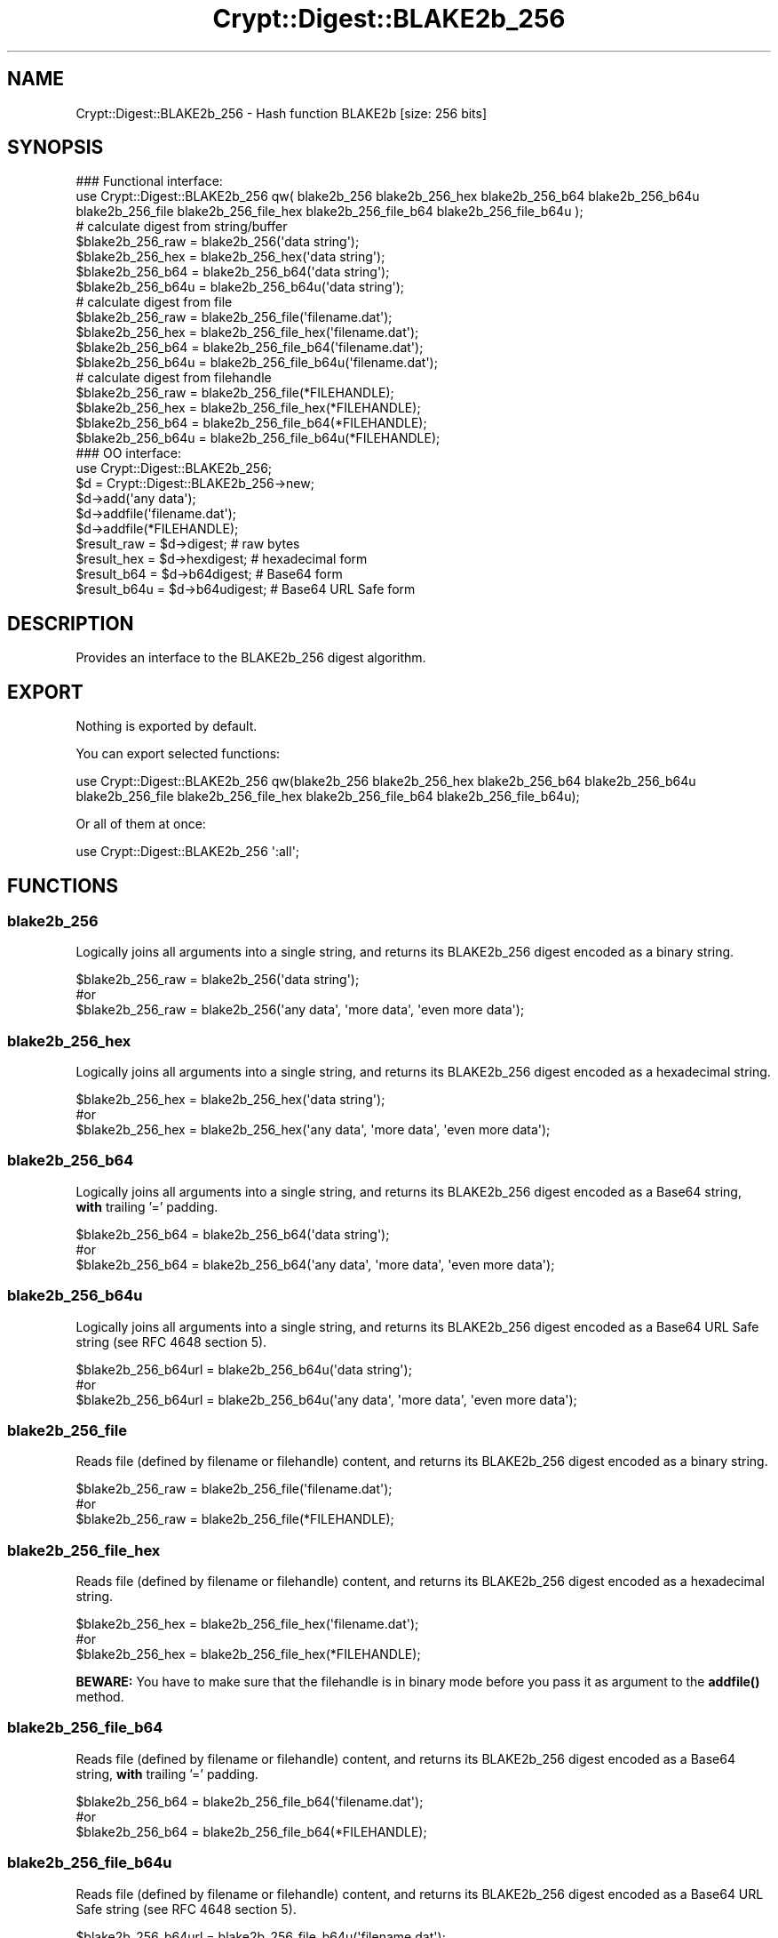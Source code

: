 .\" -*- mode: troff; coding: utf-8 -*-
.\" Automatically generated by Pod::Man 5.01 (Pod::Simple 3.43)
.\"
.\" Standard preamble:
.\" ========================================================================
.de Sp \" Vertical space (when we can't use .PP)
.if t .sp .5v
.if n .sp
..
.de Vb \" Begin verbatim text
.ft CW
.nf
.ne \\$1
..
.de Ve \" End verbatim text
.ft R
.fi
..
.\" \*(C` and \*(C' are quotes in nroff, nothing in troff, for use with C<>.
.ie n \{\
.    ds C` ""
.    ds C' ""
'br\}
.el\{\
.    ds C`
.    ds C'
'br\}
.\"
.\" Escape single quotes in literal strings from groff's Unicode transform.
.ie \n(.g .ds Aq \(aq
.el       .ds Aq '
.\"
.\" If the F register is >0, we'll generate index entries on stderr for
.\" titles (.TH), headers (.SH), subsections (.SS), items (.Ip), and index
.\" entries marked with X<> in POD.  Of course, you'll have to process the
.\" output yourself in some meaningful fashion.
.\"
.\" Avoid warning from groff about undefined register 'F'.
.de IX
..
.nr rF 0
.if \n(.g .if rF .nr rF 1
.if (\n(rF:(\n(.g==0)) \{\
.    if \nF \{\
.        de IX
.        tm Index:\\$1\t\\n%\t"\\$2"
..
.        if !\nF==2 \{\
.            nr % 0
.            nr F 2
.        \}
.    \}
.\}
.rr rF
.\" ========================================================================
.\"
.IX Title "Crypt::Digest::BLAKE2b_256 3"
.TH Crypt::Digest::BLAKE2b_256 3 2023-10-04 "perl v5.38.2" "User Contributed Perl Documentation"
.\" For nroff, turn off justification.  Always turn off hyphenation; it makes
.\" way too many mistakes in technical documents.
.if n .ad l
.nh
.SH NAME
Crypt::Digest::BLAKE2b_256 \- Hash function BLAKE2b [size: 256 bits]
.SH SYNOPSIS
.IX Header "SYNOPSIS"
.Vb 3
\&   ### Functional interface:
\&   use Crypt::Digest::BLAKE2b_256 qw( blake2b_256 blake2b_256_hex blake2b_256_b64 blake2b_256_b64u
\&                                blake2b_256_file blake2b_256_file_hex blake2b_256_file_b64 blake2b_256_file_b64u );
\&
\&   # calculate digest from string/buffer
\&   $blake2b_256_raw  = blake2b_256(\*(Aqdata string\*(Aq);
\&   $blake2b_256_hex  = blake2b_256_hex(\*(Aqdata string\*(Aq);
\&   $blake2b_256_b64  = blake2b_256_b64(\*(Aqdata string\*(Aq);
\&   $blake2b_256_b64u = blake2b_256_b64u(\*(Aqdata string\*(Aq);
\&   # calculate digest from file
\&   $blake2b_256_raw  = blake2b_256_file(\*(Aqfilename.dat\*(Aq);
\&   $blake2b_256_hex  = blake2b_256_file_hex(\*(Aqfilename.dat\*(Aq);
\&   $blake2b_256_b64  = blake2b_256_file_b64(\*(Aqfilename.dat\*(Aq);
\&   $blake2b_256_b64u = blake2b_256_file_b64u(\*(Aqfilename.dat\*(Aq);
\&   # calculate digest from filehandle
\&   $blake2b_256_raw  = blake2b_256_file(*FILEHANDLE);
\&   $blake2b_256_hex  = blake2b_256_file_hex(*FILEHANDLE);
\&   $blake2b_256_b64  = blake2b_256_file_b64(*FILEHANDLE);
\&   $blake2b_256_b64u = blake2b_256_file_b64u(*FILEHANDLE);
\&
\&   ### OO interface:
\&   use Crypt::Digest::BLAKE2b_256;
\&
\&   $d = Crypt::Digest::BLAKE2b_256\->new;
\&   $d\->add(\*(Aqany data\*(Aq);
\&   $d\->addfile(\*(Aqfilename.dat\*(Aq);
\&   $d\->addfile(*FILEHANDLE);
\&   $result_raw  = $d\->digest;     # raw bytes
\&   $result_hex  = $d\->hexdigest;  # hexadecimal form
\&   $result_b64  = $d\->b64digest;  # Base64 form
\&   $result_b64u = $d\->b64udigest; # Base64 URL Safe form
.Ve
.SH DESCRIPTION
.IX Header "DESCRIPTION"
Provides an interface to the BLAKE2b_256 digest algorithm.
.SH EXPORT
.IX Header "EXPORT"
Nothing is exported by default.
.PP
You can export selected functions:
.PP
.Vb 2
\&  use Crypt::Digest::BLAKE2b_256 qw(blake2b_256 blake2b_256_hex blake2b_256_b64 blake2b_256_b64u
\&                                      blake2b_256_file blake2b_256_file_hex blake2b_256_file_b64 blake2b_256_file_b64u);
.Ve
.PP
Or all of them at once:
.PP
.Vb 1
\&  use Crypt::Digest::BLAKE2b_256 \*(Aq:all\*(Aq;
.Ve
.SH FUNCTIONS
.IX Header "FUNCTIONS"
.SS blake2b_256
.IX Subsection "blake2b_256"
Logically joins all arguments into a single string, and returns its BLAKE2b_256 digest encoded as a binary string.
.PP
.Vb 3
\& $blake2b_256_raw = blake2b_256(\*(Aqdata string\*(Aq);
\& #or
\& $blake2b_256_raw = blake2b_256(\*(Aqany data\*(Aq, \*(Aqmore data\*(Aq, \*(Aqeven more data\*(Aq);
.Ve
.SS blake2b_256_hex
.IX Subsection "blake2b_256_hex"
Logically joins all arguments into a single string, and returns its BLAKE2b_256 digest encoded as a hexadecimal string.
.PP
.Vb 3
\& $blake2b_256_hex = blake2b_256_hex(\*(Aqdata string\*(Aq);
\& #or
\& $blake2b_256_hex = blake2b_256_hex(\*(Aqany data\*(Aq, \*(Aqmore data\*(Aq, \*(Aqeven more data\*(Aq);
.Ve
.SS blake2b_256_b64
.IX Subsection "blake2b_256_b64"
Logically joins all arguments into a single string, and returns its BLAKE2b_256 digest encoded as a Base64 string, \fBwith\fR trailing '=' padding.
.PP
.Vb 3
\& $blake2b_256_b64 = blake2b_256_b64(\*(Aqdata string\*(Aq);
\& #or
\& $blake2b_256_b64 = blake2b_256_b64(\*(Aqany data\*(Aq, \*(Aqmore data\*(Aq, \*(Aqeven more data\*(Aq);
.Ve
.SS blake2b_256_b64u
.IX Subsection "blake2b_256_b64u"
Logically joins all arguments into a single string, and returns its BLAKE2b_256 digest encoded as a Base64 URL Safe string (see RFC 4648 section 5).
.PP
.Vb 3
\& $blake2b_256_b64url = blake2b_256_b64u(\*(Aqdata string\*(Aq);
\& #or
\& $blake2b_256_b64url = blake2b_256_b64u(\*(Aqany data\*(Aq, \*(Aqmore data\*(Aq, \*(Aqeven more data\*(Aq);
.Ve
.SS blake2b_256_file
.IX Subsection "blake2b_256_file"
Reads file (defined by filename or filehandle) content, and returns its BLAKE2b_256 digest encoded as a binary string.
.PP
.Vb 3
\& $blake2b_256_raw = blake2b_256_file(\*(Aqfilename.dat\*(Aq);
\& #or
\& $blake2b_256_raw = blake2b_256_file(*FILEHANDLE);
.Ve
.SS blake2b_256_file_hex
.IX Subsection "blake2b_256_file_hex"
Reads file (defined by filename or filehandle) content, and returns its BLAKE2b_256 digest encoded as a hexadecimal string.
.PP
.Vb 3
\& $blake2b_256_hex = blake2b_256_file_hex(\*(Aqfilename.dat\*(Aq);
\& #or
\& $blake2b_256_hex = blake2b_256_file_hex(*FILEHANDLE);
.Ve
.PP
\&\fBBEWARE:\fR You have to make sure that the filehandle is in binary mode before you pass it as argument to the \fBaddfile()\fR method.
.SS blake2b_256_file_b64
.IX Subsection "blake2b_256_file_b64"
Reads file (defined by filename or filehandle) content, and returns its BLAKE2b_256 digest encoded as a Base64 string, \fBwith\fR trailing '=' padding.
.PP
.Vb 3
\& $blake2b_256_b64 = blake2b_256_file_b64(\*(Aqfilename.dat\*(Aq);
\& #or
\& $blake2b_256_b64 = blake2b_256_file_b64(*FILEHANDLE);
.Ve
.SS blake2b_256_file_b64u
.IX Subsection "blake2b_256_file_b64u"
Reads file (defined by filename or filehandle) content, and returns its BLAKE2b_256 digest encoded as a Base64 URL Safe string (see RFC 4648 section 5).
.PP
.Vb 3
\& $blake2b_256_b64url = blake2b_256_file_b64u(\*(Aqfilename.dat\*(Aq);
\& #or
\& $blake2b_256_b64url = blake2b_256_file_b64u(*FILEHANDLE);
.Ve
.SH METHODS
.IX Header "METHODS"
The OO interface provides the same set of functions as Crypt::Digest.
.SS new
.IX Subsection "new"
.Vb 1
\& $d = Crypt::Digest::BLAKE2b_256\->new();
.Ve
.SS clone
.IX Subsection "clone"
.Vb 1
\& $d\->clone();
.Ve
.SS reset
.IX Subsection "reset"
.Vb 1
\& $d\->reset();
.Ve
.SS add
.IX Subsection "add"
.Vb 3
\& $d\->add(\*(Aqany data\*(Aq);
\& #or
\& $d\->add(\*(Aqany data\*(Aq, \*(Aqmore data\*(Aq, \*(Aqeven more data\*(Aq);
.Ve
.SS addfile
.IX Subsection "addfile"
.Vb 3
\& $d\->addfile(\*(Aqfilename.dat\*(Aq);
\& #or
\& $d\->addfile(*FILEHANDLE);
.Ve
.SS add_bits
.IX Subsection "add_bits"
.Vb 3
\& $d\->add_bits($bit_string);   # e.g. $d\->add_bits("111100001010");
\& #or
\& $d\->add_bits($data, $nbits); # e.g. $d\->add_bits("\exF0\exA0", 16);
.Ve
.SS hashsize
.IX Subsection "hashsize"
.Vb 5
\& $d\->hashsize;
\& #or
\& Crypt::Digest::BLAKE2b_256\->hashsize();
\& #or
\& Crypt::Digest::BLAKE2b_256::hashsize();
.Ve
.SS digest
.IX Subsection "digest"
.Vb 1
\& $result_raw = $d\->digest();
.Ve
.SS hexdigest
.IX Subsection "hexdigest"
.Vb 1
\& $result_hex = $d\->hexdigest();
.Ve
.SS b64digest
.IX Subsection "b64digest"
.Vb 1
\& $result_b64 = $d\->b64digest();
.Ve
.SS b64udigest
.IX Subsection "b64udigest"
.Vb 1
\& $result_b64url = $d\->b64udigest();
.Ve
.SH "SEE ALSO"
.IX Header "SEE ALSO"
.IP \(bu 4
CryptX, Crypt::Digest
.IP \(bu 4
<https://blake2.net/>
.IP \(bu 4
<https://tools.ietf.org/html/rfc7693>
